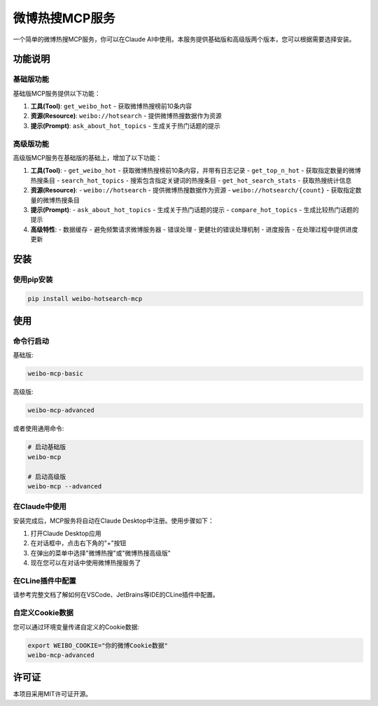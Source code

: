 微博热搜MCP服务
==============

一个简单的微博热搜MCP服务，你可以在Claude AI中使用。本服务提供基础版和高级版两个版本，您可以根据需要选择安装。

功能说明
--------

基础版功能
~~~~~~~~~

基础版MCP服务提供以下功能：

1. **工具(Tool)**: ``get_weibo_hot`` - 获取微博热搜榜前10条内容
2. **资源(Resource)**: ``weibo://hotsearch`` - 提供微博热搜数据作为资源
3. **提示(Prompt)**: ``ask_about_hot_topics`` - 生成关于热门话题的提示

高级版功能
~~~~~~~~~

高级版MCP服务在基础版的基础上，增加了以下功能：

1. **工具(Tool)**:
   - ``get_weibo_hot`` - 获取微博热搜榜前10条内容，并带有日志记录
   - ``get_top_n_hot`` - 获取指定数量的微博热搜条目
   - ``search_hot_topics`` - 搜索包含指定关键词的热搜条目
   - ``get_hot_search_stats`` - 获取热搜统计信息

2. **资源(Resource)**:
   - ``weibo://hotsearch`` - 提供微博热搜数据作为资源
   - ``weibo://hotsearch/{count}`` - 获取指定数量的微博热搜条目

3. **提示(Prompt)**:
   - ``ask_about_hot_topics`` - 生成关于热门话题的提示
   - ``compare_hot_topics`` - 生成比较热门话题的提示

4. **高级特性**:
   - 数据缓存 - 避免频繁请求微博服务器
   - 错误处理 - 更健壮的错误处理机制
   - 进度报告 - 在处理过程中提供进度更新

安装
----

使用pip安装
~~~~~~~~~~

.. code-block:: bash

    pip install weibo-hotsearch-mcp

使用
----

命令行启动
~~~~~~~~~

基础版:

.. code-block:: bash

    weibo-mcp-basic

高级版:

.. code-block:: bash

    weibo-mcp-advanced

或者使用通用命令:

.. code-block:: bash

    # 启动基础版
    weibo-mcp

    # 启动高级版
    weibo-mcp --advanced

在Claude中使用
~~~~~~~~~~~~

安装完成后，MCP服务将自动在Claude Desktop中注册。使用步骤如下：

1. 打开Claude Desktop应用
2. 在对话框中，点击右下角的"+"按钮
3. 在弹出的菜单中选择"微博热搜"或"微博热搜高级版"
4. 现在您可以在对话中使用微博热搜服务了

在CLine插件中配置
~~~~~~~~~~~~~~~

请参考完整文档了解如何在VSCode、JetBrains等IDE的CLine插件中配置。

自定义Cookie数据
~~~~~~~~~~~~~~

您可以通过环境变量传递自定义的Cookie数据:

.. code-block:: bash

    export WEIBO_COOKIE="你的微博Cookie数据"
    weibo-mcp-advanced

许可证
------

本项目采用MIT许可证开源。

